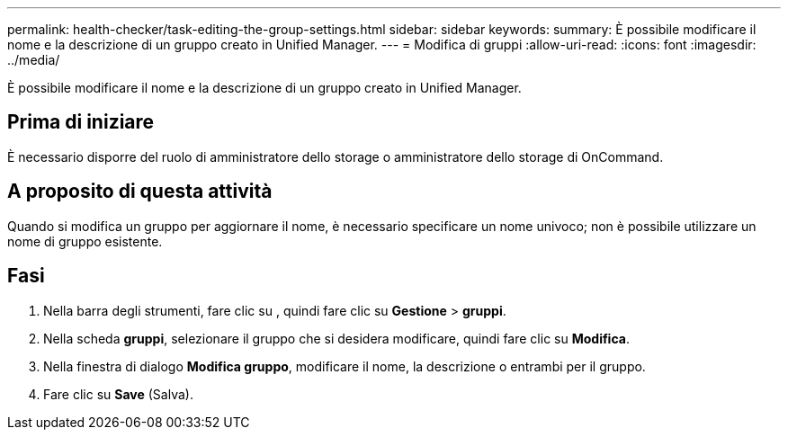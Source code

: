 ---
permalink: health-checker/task-editing-the-group-settings.html 
sidebar: sidebar 
keywords:  
summary: È possibile modificare il nome e la descrizione di un gruppo creato in Unified Manager. 
---
= Modifica di gruppi
:allow-uri-read: 
:icons: font
:imagesdir: ../media/


[role="lead"]
È possibile modificare il nome e la descrizione di un gruppo creato in Unified Manager.



== Prima di iniziare

È necessario disporre del ruolo di amministratore dello storage o amministratore dello storage di OnCommand.



== A proposito di questa attività

Quando si modifica un gruppo per aggiornare il nome, è necessario specificare un nome univoco; non è possibile utilizzare un nome di gruppo esistente.



== Fasi

. Nella barra degli strumenti, fare clic su *image:../media/clusterpage-settings-icon.gif[""]*, quindi fare clic su *Gestione* > *gruppi*.
. Nella scheda *gruppi*, selezionare il gruppo che si desidera modificare, quindi fare clic su *Modifica*.
. Nella finestra di dialogo *Modifica gruppo*, modificare il nome, la descrizione o entrambi per il gruppo.
. Fare clic su *Save* (Salva).

